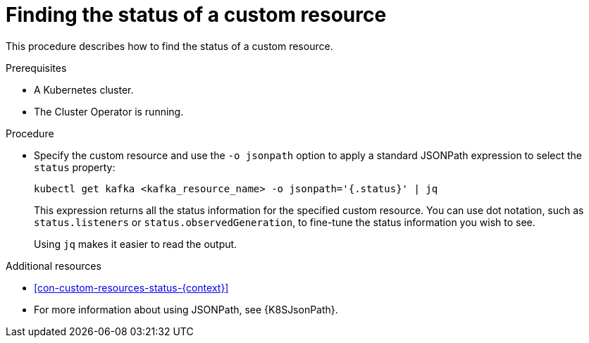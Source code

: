 // Module included in the following assembly:
//
// assembly-management-tasks.adoc

[id='proc-accessing-resource-status-{context}']
= Finding the status of a custom resource

This procedure describes how to find the status of a custom resource.

.Prerequisites

* A Kubernetes cluster.
* The Cluster Operator is running.

.Procedure

* Specify the custom resource and use the `-o jsonpath` option to apply a standard JSONPath expression to select the `status` property:
+
[source,shell,subs="+quotes,attributes"]
----
kubectl get kafka <kafka_resource_name> -o jsonpath='{.status}' | jq
----
+
This expression returns all the status information for the specified custom resource. You can use dot notation, such as `status.listeners` or `status.observedGeneration`, to fine-tune the status information you wish to see.
+
Using `jq` makes it easier to read the output.

[role="_additional-resources"]
.Additional resources
* xref:con-custom-resources-status-{context}[]
* For more information about using JSONPath, see {K8SJsonPath}.
